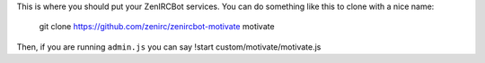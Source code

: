 This is where you should put your ZenIRCBot services. You can do something like 
this to clone with a nice name:

    git clone https://github.com/zenirc/zenircbot-motivate motivate

Then, if you are running ``admin.js`` you can say !start 
custom/motivate/motivate.js
